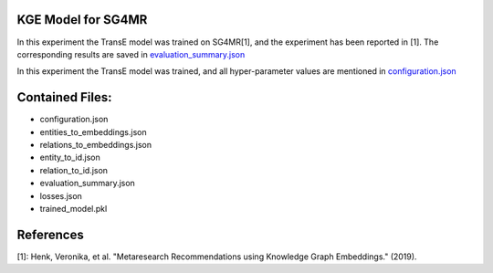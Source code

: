 KGE Model for SG4MR
===================
In this experiment the TransE model was trained on SG4MR[1], and the experiment has been reported in [1].
The corresponding results are saved in `evaluation_summary.json <evaluation_summary.json>`_


In this experiment the TransE model was trained, and all hyper-parameter values are mentioned in
`configuration.json <configuration.json>`_


Contained Files:
================
* configuration.json
* entities_to_embeddings.json
* relations_to_embeddings.json
* entity_to_id.json
* relation_to_id.json
* evaluation_summary.json
* losses.json
* trained_model.pkl

References
==========
[1]: Henk, Veronika, et al. "Metaresearch Recommendations using Knowledge Graph Embeddings." (2019).
